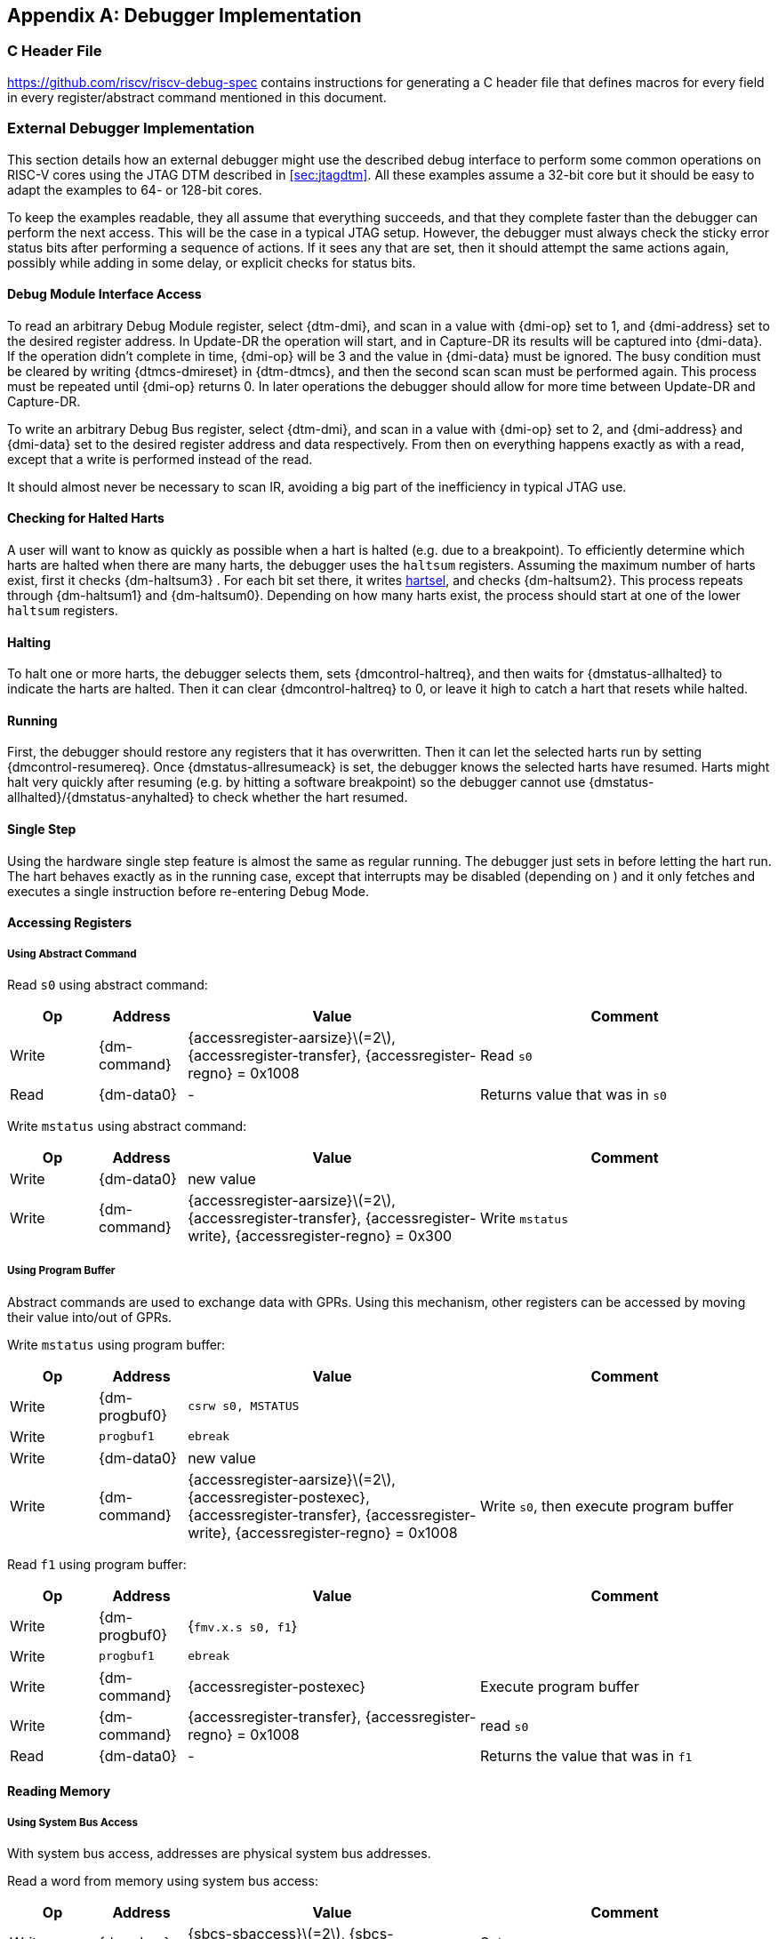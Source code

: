 [appendix]
== Debugger Implementation

=== C Header File

https://github.com/riscv/riscv-debug-spec contains instructions for
generating a C header file that defines macros for every field in every
register/abstract command mentioned in this document.

=== External Debugger Implementation

This section details how an external debugger might use the described
debug interface to perform some common operations on RISC-V cores using
the JTAG DTM described in <<sec:jtagdtm>>. All these
examples assume a 32-bit core but it should be easy to adapt the
examples to 64- or 128-bit cores.

To keep the examples readable, they all assume that everything succeeds,
and that they complete faster than the debugger can perform the next
access. This will be the case in a typical JTAG setup. However, the
debugger must always check the sticky error status bits after performing
a sequence of actions. If it sees any that are set, then it should
attempt the same actions again, possibly while adding in some delay, or
explicit checks for status bits.

[[dmiaccess]]
==== Debug Module Interface Access

To read an arbitrary Debug Module register, select {dtm-dmi}, and scan in a value
with {dmi-op} set to 1, and {dmi-address} set to the desired register address. In Update-DR the
operation will start, and in Capture-DR its results will be captured
into {dmi-data}. If the operation didn't complete in time, {dmi-op} will be 3 and the value
in {dmi-data} must be ignored. The busy condition must be cleared by writing {dtmcs-dmireset} in {dtm-dtmcs},
and then the second scan scan must be performed again. This process must
be repeated until {dmi-op} returns 0. In later operations the debugger should
allow for more time between Update-DR and Capture-DR.

To write an arbitrary Debug Bus register, select {dtm-dmi}, and scan in a value
with {dmi-op} set to 2, and {dmi-address} and {dmi-data} set to the desired register address and data
respectively. From then on everything happens exactly as with a read,
except that a write is performed instead of the read.

It should almost never be necessary to scan IR, avoiding a big part of
the inefficiency in typical JTAG use.

==== Checking for Halted Harts

A user will want to know as quickly as possible when a hart is halted
(e.g. due to a breakpoint). To efficiently determine which harts are
halted when there are many harts, the debugger uses the `haltsum`
registers. Assuming the maximum number of harts exist, first it checks {dm-haltsum3} .
For each bit set there, it writes <<dm-dmcontrol, hartsel>>, and checks {dm-haltsum2}. This process repeats
through {dm-haltsum1} and {dm-haltsum0}. Depending on how many harts exist, the process should
start at one of the lower `haltsum` registers.

[[deb:halt]]
==== Halting

To halt one or more harts, the debugger selects them, sets {dmcontrol-haltreq}, and then
waits for {dmstatus-allhalted} to indicate the harts are halted. Then it can clear {dmcontrol-haltreq} to 0, or
leave it high to catch a hart that resets while halted.

==== Running

First, the debugger should restore any registers that it has
overwritten. Then it can let the selected harts run by setting {dmcontrol-resumereq}. Once {dmstatus-allresumeack} is
set, the debugger knows the selected harts have resumed. Harts might
halt very quickly after resuming (e.g. by hitting a software breakpoint)
so the debugger cannot use {dmstatus-allhalted}/{dmstatus-anyhalted} to check whether the hart resumed.

==== Single Step

Using the hardware single step feature is almost the same as regular
running. The debugger just sets in before letting the hart run. The hart
behaves exactly as in the running case, except that interrupts may be
disabled (depending on ) and it only fetches and executes a single
instruction before re-entering Debug Mode.

==== Accessing Registers

[[deb:abstractreg]]
===== Using Abstract Command
Read `s0` using abstract command:

[align="center",float="center",cols="^3,^3,^10,<10",options="header"]
|===    
| Op | Address | Value | Comment    
| Write | {dm-command} | {accessregister-aarsize}latexmath:[$=2$], {accessregister-transfer}, {accessregister-regno} = 0x1008 | Read `s0`
| Read | {dm-data0} | - | Returns value that was in `s0` 
|===

Write `mstatus` using abstract command:

[align="center",float="center",cols="^3,^3,^10,<10",options="header"]
|===
| Op | Address | Value | Comment 
| Write | {dm-data0} | new value | 
| Write | {dm-command} | {accessregister-aarsize}latexmath:[$=2$], {accessregister-transfer}, {accessregister-write}, {accessregister-regno} = 0x300 | Write `mstatus` 
|===

[[deb:regprogbuf]]
===== Using Program Buffer

Abstract commands are used to exchange data with GPRs. Using this
mechanism, other registers can be accessed by moving their value
into/out of GPRs.

Write `mstatus` using program buffer:

[align="center",float="center",cols="^3,^3,^10,<10",options="header"]
|===
| Op | Address | Value | Comment 
| Write | {dm-progbuf0} | `csrw s0, MSTATUS` |
| Write | `progbuf1` | `ebreak` |
| Write | {dm-data0} | new value |
| Write | {dm-command} | {accessregister-aarsize}latexmath:[$=2$], {accessregister-postexec}, {accessregister-transfer}, {accessregister-write}, {accessregister-regno} = 0x1008 | Write `s0`, then execute program buffer
|===

Read `f1` using program buffer:

[align="center",float="center",cols="^3,^3,^10,<10",options="header"]
|===
| Op | Address | Value | Comment 
| Write | {dm-progbuf0} | {`fmv.x.s s0, f1`} | 
| Write | `progbuf1` | `ebreak` | 
| Write | {dm-command} | {accessregister-postexec} | Execute program buffer 
| Write | {dm-command} | {accessregister-transfer}, {accessregister-regno} = 0x1008 | read `s0` 
| Read | {dm-data0} | - | Returns the value that was in `f1` 
|===

==== Reading Memory

[[deb:mrsysbus]]
===== Using System Bus Access

With system bus access, addresses are physical system bus addresses.

Read a word from memory using system bus access:

[align="center",float="center",cols="^3,^3,^10,<10",options="header"]
|===
| Op | Address | Value | Comment 
| Write | {dm-sbcs} | {sbcs-sbaccess}latexmath:[$=2$], {sbcs-sbreadonaddr} | Setup 
| Write | {dm-sbaddress0} | address | 
| Read | {dm-sbdata0} | - | Value read from memory 
|===

Read block of memory using system bus access:

[align="center",float="center",cols="^3,^3,^10,<10",options="header"]
|===
| Op | Address | Value | Comment 
| Write | {dm-sbcs} | {sbcs-sbaccess}latexmath:[$=2$], {sbcs-sbreadonaddr}, {sbcs-sbreadondata}, {sbcs-sbautoincrement} | Turn on autoread and autoincrement 
| Write | {dm-sbaddress0} | address | Writing address triggers read and increment 
| Read | {dm-sbdata0} | - | Value read from memory 
| Read | {dm-sbdata0} | - | Next value read from memory 
| ... | ... | ... | ... 
| Write | {dm-sbcs} | 0 | Disable autoread 
| Read | {dm-sbdata0} | - | Get last value read from memory. 
|===

[[deb:mrprogbuf]]
===== Using Program Buffer

Memory can be accessed through the Program Buffer by having the hart
perform loads/stores. Whether the addresses are physical or virtual
depends on the system configuration.

Read a word from memory using program buffer:

[align="center",float="center",cols="^3,^3,^10,<10",options="header"]
|===
| Op | Address | Value | Comment 
| Write | {dm-progbuf0} | `lw s0, 0(s0)` | 
| Write | `progbuf1` | `ebreak` | 
| Write | {dm-data0} | address | 
| Write | {dm-command} | {accessregister-transfer}, {accessregister-write}, {accessregister-postexec}, {accessregister-regno} = 0x1008 | Write `s0`, then execute program buffer 
| Write | {dm-command} | {accessregister-regno} = 0x1008 | Read `s0` 
| Read | {dm-data0} | - | Value read from memory 
|===

Read block of memory using program buffer:

[align="center",float="center",cols="^3,^3,^10,<10",options="header"]
|===
| Op | Address | Value | Comment 
| Write | {dm-progbuf0} | `lw s1, 0(s0)` | 
| Write | `progbuf1` | `addi s0, s1, 4` | 
| Write | `progbuf2` | `ebreak` | 
| Write | {dm-data0} | address | 
| Write | {dm-command} | {accessregister-transfer}, {accessregister-write}, {accessregister-postexec}, {accessregister-regno} = 0x1008 | Write `s0`, then execute program buffer 
| Write | {dm-command} | {accessregister-postexec}, {accessregister-regno} = 0x1009 | Read `s1`, then execute program buffer 
| Write | {dm-abstractauto} | {abstractauto-autoexecdata}[0] | Set {abstractauto-autoexecdata}[0] 
| Read | {dm-data0} | - | Get value read from memory, then execute program buffer 
| Read | {dm-data0} | - | Get next value read from memory, then execute program buffer 
| ... | ... | ... | ... 
| Write | {dm-abstractauto} | 0 | Clear {abstractauto-autoexecdata}[0] 
| Read | {dm-data0} | - | Get last value read from memory. 
|===

[[deb:mrabstract]]
===== Using Abstract Memory Access

Abstract memory accesses act as if they are performed by the hart,
although the actual implementation may differ.

Read a word from memory using abstract memory access:

[align="center",float="center",cols="^3,^3,^10,<10",options="header"]
|===
| Op | Address | Value | Comment 
| Write | `data1` | address | 
| Write | {dm-command} | cmdtype=2, {accessmemory-aamsize}latexmath:[$=2$] | 
| Read | {dm-data0} | - | Value read from memory 
|===

Read block of memory using abstract memory access:

[align="center",float="center",cols="^3,^3,^10,<10",options="header"]
|===
| Op | Address | Value | Comment 
| Write | {dm-abstractauto} | 1 | Re-execute the command when {dm-data0} is accessed 
| Write | `data1` | address | 
| Write | {dm-command} | cmdtype=2, {accessmemory-aamsize}latexmath:[$=2$], {accessmemory-aampostincrement}latexmath:[$=1$] | 
| Read | {dm-data0} | - | Read value, and trigger reading of next address 
| ... | ... | ... | ... 
| Write | {dm-abstractauto} | 0 | Disable auto-exec 
| Read | {dm-data0} | - | Get last value read from memory. 
|===

[[writemem]]
==== Writing Memory

[[deb:mrsysbuswrite]]
===== Using System Bus Access

With system bus access, addresses are physical system bus addresses.

Write a word to memory using system bus access:

[align="center",float="center",cols="^3,^3,^10,<10",options="header"]
|===
| Op | Address | Value | Comment 
| Write | {dm-sbcs} | {sbcs-sbaccess}latexmath:[$=2$] | Configure access size 
| Write | {dm-sbaddress0} | address | 
| Write | {dm-sbdata0} | value | 
|===

Write a block of memory using system bus access:

[align="center",float="center",cols="^3,^3,^10,<10",options="header"]
|===
| Op | Address | Value | Comment 
| Write | {dm-sbcs} | {sbcs-sbaccess}latexmath:[$=2$], {sbcs-sbautoincrement} | Turn on autoincrement 
| Write | {dm-sbaddress0} | address | 
| Write | {dm-sbdata0} | value0 | 
| Write | {dm-sbdata0} | value1 | 
| ... | ... | ... | ... 
| Write | {dm-sbdata0} | valueN | 
|===

[[deb:mrprogbufwrite]]
===== Using Program Buffer

Through the Program Buffer, the hart performs the memory accesses.
Addresses are physical or virtual (depending on and other system
configuration).

Write a word to memory using program buffer:

[align="center",float="center",cols="^3,^3,^10,<10",options="header"]
|===
| Op | Address | Value | Comment 
| Write | {dm-progbuf0} | `sw s1, 0(s0)` | 
| Write | `progbuf1` | `ebreak` | 
| Write | {dm-data0} | address | 
| Write | {dm-command} | {accessregister-transfer}, {accessregister-write}, {accessregister-regno} = 0x1008 | Write `s0` 
| Write | {dm-data0} | value | 
| Write | {dm-command} | {accessregister-transfer}, {accessregister-write}, {accessregister-postexec}, {accessregister-regno} = 0x1009 | Write `s1`, then execute program buffer 
|===

Write block of memory using program buffer:

[align="center",float="center",cols="^3,^3,^10,<10",options="header"]
|===
| Op | Address | Value | Comment 
| Write | {dm-progbuf0} | `sw s1, 0(s0)` | 
| Write | `progbuf1` | `addi s0, s1, 4` | 
| Write | `progbuf2` | `ebreak` | 
| Write | {dm-data0} | address | 
| Write | {dm-command} | {accessregister-transfer}, {accessregister-write}, {accessregister-regno} = 0x1008 | Write `s0` 
| Write | {dm-data0} | value0 | 
| Write | {dm-command} | {accessregister-transfer}, {accessregister-write}, {accessregister-postexec}, {accessregister-regno} = 0x1009 | Write `s1`, then execute program buffer 
| Write | {dm-abstractauto} | {abstractauto-autoexecdata}[0] | Set {abstractauto-autoexecdata}[0] 
| Write | {dm-data0} | value1 | 
| ... | ... | ... | ... 
| Write | {dm-data0} | valueN | 
| Write | {dm-abstractauto} | 0 | Clear {abstractauto-autoexecdata}[0] 
|===

[[deb:mwabstract]]
===== Using Abstract Memory Access

Abstract memory accesses act as if they are performed by the hart,
although the actual implementation may differ.

Write a word to memory using abstract memory access:

[align="center",float="center",cols="^3,^3,^10,<10",options="header"]
|===
| Op | Address | Value | Comment 
| Write | `data1` | address | 
| Write | {dm-data0} | value | 
| Write | {dm-command} | cmdtype=2, {accessmemory-aamsize}=2, write=1 | 
|===

Write a block of memory using abstract memory access:

[align="center",float="center",cols="^3,^3,^10,<10",options="header"]
|===
| Op | Address | Value | Comment 
| Write | `data1` | address | 
| Write | {dm-data0} |  value0 | 
| Write | {dm-command} | cmdtype=2, {accessmemory-aamsize}latexmath:[$=2$], writelatexmath:[$=1$], {accessmemory-aampostincrement}latexmath:[$=1$] | 
| Write | {dm-abstractauto} | 1 | Re-execute the command when {dm-data0} is accessed 
| Write | {dm-data0} |  value1 | 
| Write | {dm-data0} |  value2 | 
| ... | ... | ... | ... 
| Write | {dm-data0} |  valueN | 
| Write | {dm-abstractauto} | 0 | Disable auto-exec 
|===

==== Triggers

A debugger can use hardware triggers to halt a hart when a certain event
occurs. Below are some examples, but as there is no requirement on the
number of features of the triggers implemented by a hart, these examples
might not be applicable to all implementations. When a debugger wants to
set a trigger, it writes the desired configuration, and then reads back
to see if that configuration is supported. All examples assume XLEN=32.

Enter Debug Mode when the instruction at 0x80001234 is executed, to be
used as an instruction breakpoint in ROM:

[%autowidth,align="center",float="center",cols="^,^,^"]
|===
| {csr-tdata1} | 0x6980105c | type=6, dmode=1, action=1, select=0, match=0, m=1, s=1, u=1, vs=1, vu=1, execute=1 
| {csr-tdata2} | 0x80001234 | address 
|===

Enter Debug Mode when performing a load at address 0x80007f80 in M-mode
or S-mode or U-mode:

[%autowidth,align="center",float="center",cols="^,^,^"]
|===
| {csr-tdata1} | 0x68001059 | type=6, dmode=1, action=1, select=0, match=0, m=1, s=1, u=1, load=1 
| {csr-tdata2} | 0x80007f80 | address 
|===

Enter Debug Mode when storing to an address between 0x80007c80 and
0x80007cef (inclusive) in VS-mode or VU-mode when hgatp.VMID=1:

[%autowidth,align="center",float="center",cols="^,^,^"]
|===
| {csr-tdata1} 0 | 0x69801902 | type=6, dmode=1, action=1, chain=1, select=0, match=2, vs=1, vu=1, store=1 
| {csr-tdata2} 0 | 0x80007c80 | start address (inclusive) 
| {csr-textra32} 0 | 0x03000000 | mhselect=6, mhvalue=0 
| {csr-tdata1} 1 | 0x69801182 | type=6, dmode=1, action=1, select=0, match=3, vs=1, vu=1, store=1 
| {csr-tdata2} 1 | 0x80007cf0 | end address (exclusive) 
| {csr-textra32} 1 | 0x03000000 | mhselect=6, mhvalue=0 
|===

Enter Debug Mode when storing to an address between 0x81230000 and
0x8123ffff (inclusive):

[%autowidth,align="center",float="center",cols="^,^,^"]
|===
| {csr-tdata1} | 0x698010da | type=6, dmode=1, action=1, select=0, match=1, m=1, s=1, u=1, vs=1, vu=1, store=1 
| {csr-tdata2} | 0x81237fff | 16 upper bits to match exactly, then 0, then all ones. 
|===

Enter Debug Mode when loading from an address between 0x86753090 and
0x8675309f or between 0x96753090 and 0x9675309f (inclusive):

[%autowidth,align="center",float="center",cols="^,^,^"]
|===
| {csr-tdata1} 0 | 0x69801a59 | type=6, dmode=1, action=1, chain=1, match=4, m=1, s=1, u=1, vs=1, vu=1, load=1 
| {csr-tdata2} 0 | 0xfff03090 | Mask for low half, then match for low half 
| {csr-tdata1} 1 | 0x698012d9 | type=6, dmode=1, action=1, match=5, m=1, s=1, u=1, vs=1, vu=1, load=1 
| {csr-tdata2} 1 | 0xefff8675 | Mask for high half, then match for high half 
|===

==== Handling Exceptions

Generally the debugger can avoid exceptions by being careful with the
programs it writes. Sometimes they are unavoidable though, e.g. if the
user asks to access memory or a CSR that is not implemented. A typical
debugger will not know enough about the hardware platform to know what's
going to happen, and must attempt the access to determine the outcome.

When an exception occurs while executing the Program Buffer, {dm-command} becomes
set. The debugger can check this field to see whether a program
encountered an exception. If there was an exception, it's left to the
debugger to know what must have caused it.

[[quickaccess]]
==== Quick Access

There are a variety of instructions to transfer data between GPRs and
the `data` registers. They are either loads/stores or CSR reads/writes.
The specific addresses also vary. This is all specified in {dm-hartinfo}. The
examples here use the pseudo-op `transfer dest, src` to represent all
these options.

Halt the hart for a minimum amount of time to perform a single memory
write:

[align="center",float="center",cols="^3,^3,^10,<10",options="header"]
|===
| Op | Address | Value | Comment 
| Write | {dm-progbuf0} | `transfer arg2, s0` | Save `s0` 
| Write | `progbuf1` | `transfer s0, arg0` | Read first argument (address) 
| Write | `progbuf2` | `transfer arg0, s1` | Save `s1` 
| Write | `progbuf3` | `transfer s1, arg1` | Read second argument (data) 
| Write | `progbuf4` | `sw s1, 0(s0)` | 
| Write | `progbuf5` | `transfer s1, arg0` | Restore `s1` 
| Write | `progbuf6` | `transfer s0, arg2` | Restore `s0` 
| Write | `progbuf7` | `ebreak` | 
| Write | {dm-data0} | address | 
| Write | `data1` | data | 
| Write | {dm-command} | 0x10000000 | Perform quick access 
|===

This shows an example of setting the {mcontrol-m} bit in to enable a hardware
breakpoint in M-mode. Similar quick access instructions could have been
used previously to configure the trigger that is being enabled here:

[align="center",float="center",cols="^3,^3,^10,<10",options="header"]
|===
| Op | Address | Value | Comment 
| Write | {dm-progbuf0} |  `transfer arg0, s0` | Save `s0` 
| Write | `progbuf1` | `li s0, (1 << 6)` | Form the mask for {mcontrol-m} bit 
| Write | `progbuf2` | `csrrs x0, {csr-tdata1}, s0` | Apply the mask to {csr-mcontrol} 
| Write | `progbuf3` | `transfer s0, arg2` | Restore `s0` 
| Write | `progbuf4` | `ebreak` | 
| Write | {dm-command} | 0x10000000 | Perform quick access 
|===

=== Native Debugger Implementation

The spec contains a few features to aid in writing a native debugger.
This section describes how some common tasks might be achieved.

[[nativestep]]
==== Single Step

Single step is straightforward if the OS or a debug stub runs in M-Mode while the
program being debugged runs in a less privileged mode. When a step is required,
the OS or debug stub writes {icount-count}=1, {icount-action}=0,
{icount-m}=0 before returning control to the lower user program with an
`mret` instruction.

Stepping code running in the same privilege mode as the debugger is more
complicated, depending on what other debug features are implemented.

If hardware implements {tcontrol-mpte} and {tcontrol-mte}, then stepping
through non-trap code which doesn't allow for nested interrupts is also
straightforward.

If hardware automatically prevents {mcontrol6-action}=0 triggers from
matching when entering a trap handler as described in
<<nativetrigger>>, then a carefully written trap handler can
ensure that interrupts are disabled whenever the icount trigger must not match.

If neither of these features exist, then single step is doable, but
tricky to get right. To single step, the debug stub would execute
something like:

....
    li    t0, count=4, action=0, m=1
    csrw  tdata1, t0    /* Write the trigger. */
    lw    t0, 8(sp)     /* Restore t0, count decrements to 3 */
    lw    sp, 0(sp)     /* Restore sp, count decrements to 2 */
    mret                /* Return to program being debugged. count decrements to 1 */
....

There is an additional problem with using {csr-icount} to single step. An instruction
may cause an exception into a more privileged mode where the trigger is
not enabled. The exception handler might address the cause of the
exception, and then restart the instruction. Examples of this include
page faults, FPU instructions when the FPU is not yet enabled, and
interrupts. When a user is single stepping through such code, they will
have to step twice to get past the restarted instruction. The first time
the exception handler runs, and the second time the instruction actually
executes. That is confusing and usually undesirable.

To help users out, debuggers should detect when a single step restarted
an instruction, and then step again. This way the users see the expected
behavior of stepping over the instruction. Ideally the debugger would
notify the user that an exception handler executed the first time.

The debugger should perform this extra step when the PC doesn't change
during a regular step.

[NOTE]
====
It is safe to perform an extra step when the PC changes, because every
RISC-V instruction either changes the PC or has side effects when
repeated, but never both.
====

To avoid an infinite loop if the exception handler does not address the
cause of the exception, the debugger must execute no more than a single
extra step.
